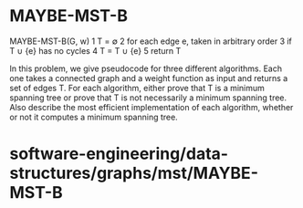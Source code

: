 * MAYBE-MST-B

MAYBE-MST-B(G, w) 1 T = ∅ 2 for each edge e, taken in arbitrary order 3
if T ∪ {e} has no cycles 4 T = T ∪ {e} 5 return T

In this problem, we give pseudocode for three different algorithms. Each
one takes a connected graph and a weight function as input and returns a
set of edges T. For each algorithm, either prove that T is a minimum
spanning tree or prove that T is not necessarily a minimum spanning
tree. Also describe the most efficient implementation of each algorithm,
whether or not it computes a minimum spanning tree.

* software-engineering/data-structures/graphs/mst/MAYBE-MST-B
